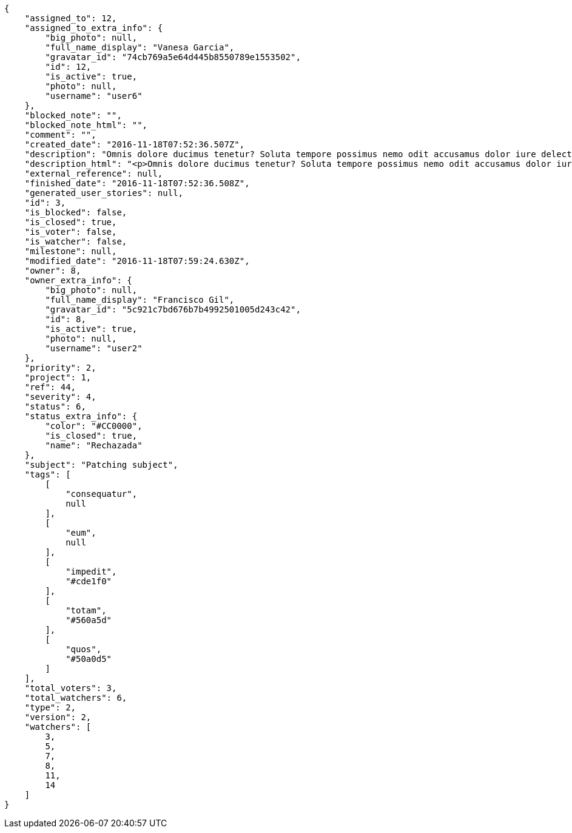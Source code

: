 [source,json]
----
{
    "assigned_to": 12,
    "assigned_to_extra_info": {
        "big_photo": null,
        "full_name_display": "Vanesa Garcia",
        "gravatar_id": "74cb769a5e64d445b8550789e1553502",
        "id": 12,
        "is_active": true,
        "photo": null,
        "username": "user6"
    },
    "blocked_note": "",
    "blocked_note_html": "",
    "comment": "",
    "created_date": "2016-11-18T07:52:36.507Z",
    "description": "Omnis dolore ducimus tenetur? Soluta tempore possimus nemo odit accusamus dolor iure delectus molestias laborum, cumque earum aspernatur nesciunt quibusdam dolore sunt esse libero, fugit quod deleniti autem veritatis fugiat enim earum.",
    "description_html": "<p>Omnis dolore ducimus tenetur? Soluta tempore possimus nemo odit accusamus dolor iure delectus molestias laborum, cumque earum aspernatur nesciunt quibusdam dolore sunt esse libero, fugit quod deleniti autem veritatis fugiat enim earum.</p>",
    "external_reference": null,
    "finished_date": "2016-11-18T07:52:36.508Z",
    "generated_user_stories": null,
    "id": 3,
    "is_blocked": false,
    "is_closed": true,
    "is_voter": false,
    "is_watcher": false,
    "milestone": null,
    "modified_date": "2016-11-18T07:59:24.630Z",
    "owner": 8,
    "owner_extra_info": {
        "big_photo": null,
        "full_name_display": "Francisco Gil",
        "gravatar_id": "5c921c7bd676b7b4992501005d243c42",
        "id": 8,
        "is_active": true,
        "photo": null,
        "username": "user2"
    },
    "priority": 2,
    "project": 1,
    "ref": 44,
    "severity": 4,
    "status": 6,
    "status_extra_info": {
        "color": "#CC0000",
        "is_closed": true,
        "name": "Rechazada"
    },
    "subject": "Patching subject",
    "tags": [
        [
            "consequatur",
            null
        ],
        [
            "eum",
            null
        ],
        [
            "impedit",
            "#cde1f0"
        ],
        [
            "totam",
            "#560a5d"
        ],
        [
            "quos",
            "#50a0d5"
        ]
    ],
    "total_voters": 3,
    "total_watchers": 6,
    "type": 2,
    "version": 2,
    "watchers": [
        3,
        5,
        7,
        8,
        11,
        14
    ]
}
----
